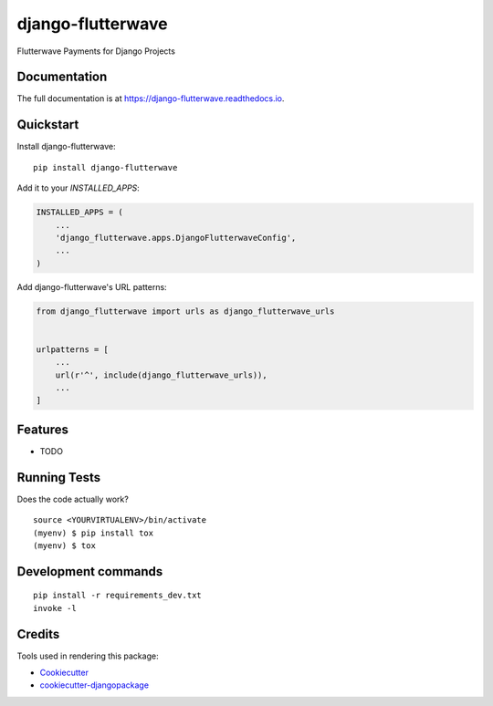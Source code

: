 =============================
django-flutterwave
=============================

.. image:: https://badge.fury.io/py/django-flutterwave.svg
    :target: https://badge.fury.io/py/django-flutterwave

.. image:: https://travis-ci.org/WilliamOtieno/django-flutterwave.svg?branch=master
    :target: https://travis-ci.org/WilliamOtieno/django-flutterwave

.. image:: https://codecov.io/gh/WilliamOtieno/django-flutterwave/branch/master/graph/badge.svg
    :target: https://codecov.io/gh/WilliamOtieno/django-flutterwave

Flutterwave Payments for Django Projects

Documentation
-------------

The full documentation is at https://django-flutterwave.readthedocs.io.

Quickstart
----------

Install django-flutterwave::

    pip install django-flutterwave

Add it to your `INSTALLED_APPS`:

.. code-block:: python

    INSTALLED_APPS = (
        ...
        'django_flutterwave.apps.DjangoFlutterwaveConfig',
        ...
    )

Add django-flutterwave's URL patterns:

.. code-block:: python

    from django_flutterwave import urls as django_flutterwave_urls


    urlpatterns = [
        ...
        url(r'^', include(django_flutterwave_urls)),
        ...
    ]

Features
--------

* TODO

Running Tests
-------------

Does the code actually work?

::

    source <YOURVIRTUALENV>/bin/activate
    (myenv) $ pip install tox
    (myenv) $ tox


Development commands
---------------------

::

    pip install -r requirements_dev.txt
    invoke -l


Credits
-------

Tools used in rendering this package:

*  Cookiecutter_
*  `cookiecutter-djangopackage`_

.. _Cookiecutter: https://github.com/audreyr/cookiecutter
.. _`cookiecutter-djangopackage`: https://github.com/pydanny/cookiecutter-djangopackage
